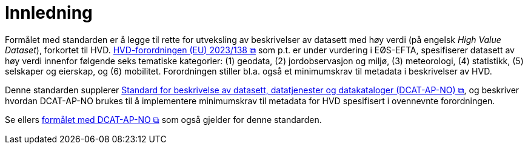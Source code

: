 = Innledning [[Innledning]]

Formålet med standarden er å legge til rette for utveksling av beskrivelser av datasett med høy verdi (på engelsk __High Value Dataset__), forkortet til HVD. https://eur-lex.europa.eu/legal-content/EN/TXT/?uri=CELEX:32023R0138[HVD-forordningen (EU) 2023/138 &#x29C9;, window="_blank", role="ext-link"] som p.t. er under vurdering i EØS-EFTA, spesifiserer datasett av høy verdi innenfor følgende seks tematiske kategorier: (1) geodata, (2) jordobservasjon og miljø, (3) meteorologi, (4) statistikk, (5) selskaper og eierskap, og (6) mobilitet. Forordningen stiller bl.a. også et minimumskrav til metadata i beskrivelser av HVD. 

Denne standarden supplerer https://data.norge.no/specification/dcat-ap-no["Standard for beskrivelse av datasett, datatjenester og datakataloger (DCAT-AP-NO) &#x29C9;", window="_blank", role="ext-link"], og beskriver hvordan DCAT-AP-NO brukes til å implementere minimumskrav til metadata for HVD spesifisert i ovennevnte forordningen. 

Se ellers https://data.norge.no/specification/dcat-ap-no/#Innledning[formålet med DCAT-AP-NO  &#x29C9;, window="_blank", role="ext-link"] som også gjelder for denne standarden. 

